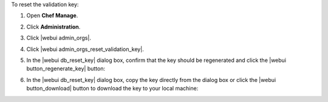.. This is an included how-to. 


To reset the validation key:

#. Open **Chef Manage**.
#. Click **Administration**.
#. Click |webui admin_orgs|.
#. Click |webui admin_orgs_reset_validation_key|.
#. In the |webui db_reset_key| dialog box, confirm that the key should be regenerated and click the |webui button_regenerate_key| button:

   .. image:: ../../images/step_manage_webui_admin_organization_reset_key.png

#. In the |webui db_reset_key| dialog box, copy the key directly from the dialog box or click the |webui button_download| button to download the key to your local machine:

   .. image:: ../../images/step_manage_webui_admin_organization_reset_key_regenerated.png

